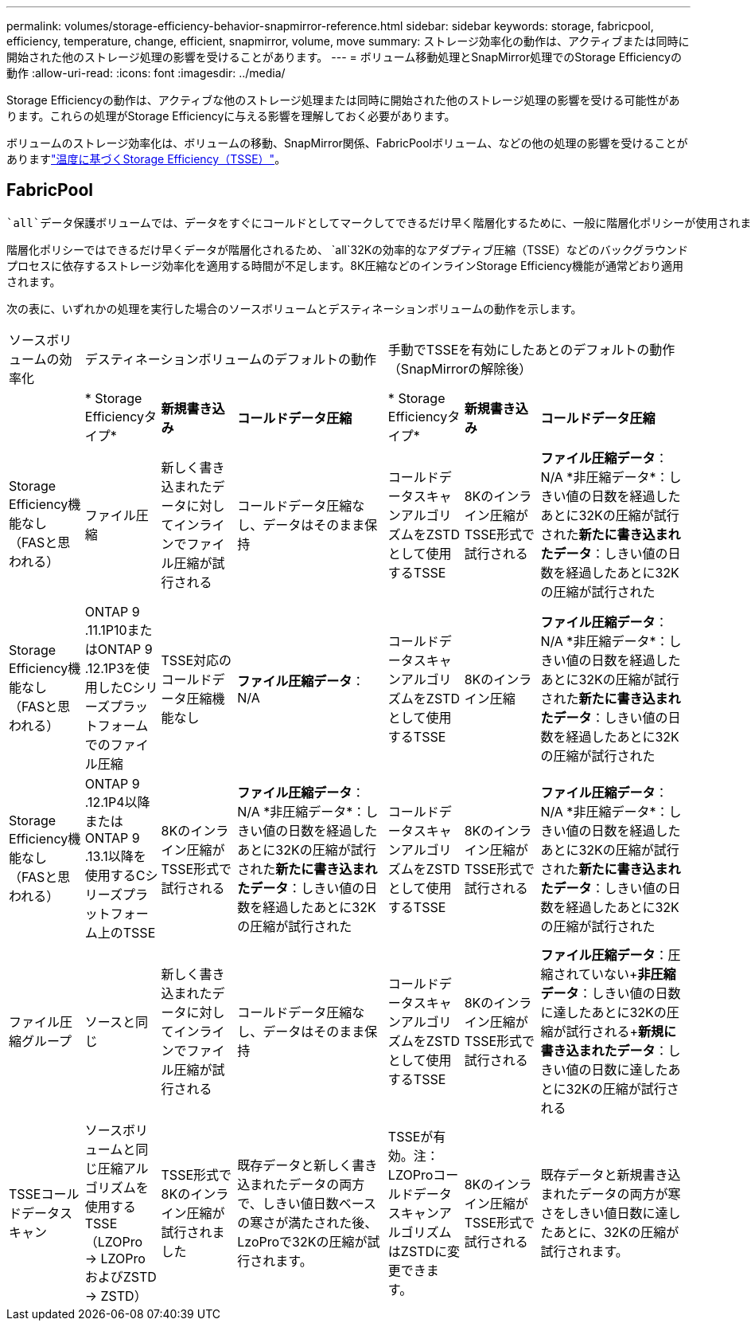 ---
permalink: volumes/storage-efficiency-behavior-snapmirror-reference.html 
sidebar: sidebar 
keywords: storage, fabricpool, efficiency, temperature, change, efficient, snapmirror, volume, move 
summary: ストレージ効率化の動作は、アクティブまたは同時に開始された他のストレージ処理の影響を受けることがあります。 
---
= ボリューム移動処理とSnapMirror処理でのStorage Efficiencyの動作
:allow-uri-read: 
:icons: font
:imagesdir: ../media/


[role="lead"]
Storage Efficiencyの動作は、アクティブな他のストレージ処理または同時に開始された他のストレージ処理の影響を受ける可能性があります。これらの処理がStorage Efficiencyに与える影響を理解しておく必要があります。

ボリュームのストレージ効率化は、ボリュームの移動、SnapMirror関係、FabricPoolボリューム、などの他の処理の影響を受けることがありますlink:enable-temperature-sensitive-efficiency-concept.html["温度に基づくStorage Efficiency（TSSE）"]。



== FabricPool

 `all`データ保護ボリュームでは、データをすぐにコールドとしてマークしてできるだけ早く階層化するために、一般に階層化ポリシーが使用されます。データがコールドになり、階層化されるまでの最短日数を待つ必要はありません。

階層化ポリシーではできるだけ早くデータが階層化されるため、 `all`32Kの効率的なアダプティブ圧縮（TSSE）などのバックグラウンドプロセスに依存するストレージ効率化を適用する時間が不足します。8K圧縮などのインラインStorage Efficiency機能が通常どおり適用されます。

次の表に、いずれかの処理を実行した場合のソースボリュームとデスティネーションボリュームの動作を示します。

[cols="1,1,1,2,1,1,2"]
|===


| ソースボリュームの効率化 3+| デスティネーションボリュームのデフォルトの動作 3+| 手動でTSSEを有効にしたあとのデフォルトの動作（SnapMirrorの解除後） 


|  | * Storage Efficiencyタイプ* | *新規書き込み* | *コールドデータ圧縮* | * Storage Efficiencyタイプ* | *新規書き込み* | *コールドデータ圧縮* 


| Storage Efficiency機能なし（FASと思われる） | ファイル圧縮 | 新しく書き込まれたデータに対してインラインでファイル圧縮が試行される | コールドデータ圧縮なし、データはそのまま保持 | コールドデータスキャンアルゴリズムをZSTDとして使用するTSSE | 8Kのインライン圧縮がTSSE形式で試行される | *ファイル圧縮データ*：N/A +*非圧縮データ*：しきい値の日数を経過したあとに32Kの圧縮が試行された+*新たに書き込まれたデータ*：しきい値の日数を経過したあとに32Kの圧縮が試行された 


| Storage Efficiency機能なし（FASと思われる） | ONTAP 9 .11.1P10またはONTAP 9 .12.1P3を使用したCシリーズプラットフォームでのファイル圧縮 | TSSE対応のコールドデータ圧縮機能なし | *ファイル圧縮データ*：N/A | コールドデータスキャンアルゴリズムをZSTDとして使用するTSSE | 8Kのインライン圧縮 | *ファイル圧縮データ*：N/A +*非圧縮データ*：しきい値の日数を経過したあとに32Kの圧縮が試行された+*新たに書き込まれたデータ*：しきい値の日数を経過したあとに32Kの圧縮が試行された 


| Storage Efficiency機能なし（FASと思われる） | ONTAP 9 .12.1P4以降またはONTAP 9 .13.1以降を使用するCシリーズプラットフォーム上のTSSE | 8Kのインライン圧縮がTSSE形式で試行される | *ファイル圧縮データ*：N/A +*非圧縮データ*：しきい値の日数を経過したあとに32Kの圧縮が試行された+*新たに書き込まれたデータ*：しきい値の日数を経過したあとに32Kの圧縮が試行された | コールドデータスキャンアルゴリズムをZSTDとして使用するTSSE | 8Kのインライン圧縮がTSSE形式で試行される | *ファイル圧縮データ*：N/A +*非圧縮データ*：しきい値の日数を経過したあとに32Kの圧縮が試行された+*新たに書き込まれたデータ*：しきい値の日数を経過したあとに32Kの圧縮が試行された 


| ファイル圧縮グループ | ソースと同じ | 新しく書き込まれたデータに対してインラインでファイル圧縮が試行される | コールドデータ圧縮なし、データはそのまま保持 | コールドデータスキャンアルゴリズムをZSTDとして使用するTSSE | 8Kのインライン圧縮がTSSE形式で試行される | *ファイル圧縮データ*：圧縮されていない+*非圧縮データ*：しきい値の日数に達したあとに32Kの圧縮が試行される+*新規に書き込まれたデータ*：しきい値の日数に達したあとに32Kの圧縮が試行される 


| TSSEコールドデータスキャン | ソースボリュームと同じ圧縮アルゴリズムを使用するTSSE（LZOPro -> LZOProおよびZSTD -> ZSTD） | TSSE形式で8Kのインライン圧縮が試行されました | 既存データと新しく書き込まれたデータの両方で、しきい値日数ベースの寒さが満たされた後、LzoProで32Kの圧縮が試行されます。 | TSSEが有効。注：LZOProコールドデータスキャンアルゴリズムはZSTDに変更できます。 | 8Kのインライン圧縮がTSSE形式で試行される | 既存データと新規書き込まれたデータの両方が寒さをしきい値日数に達したあとに、32Kの圧縮が試行されます。 
|===